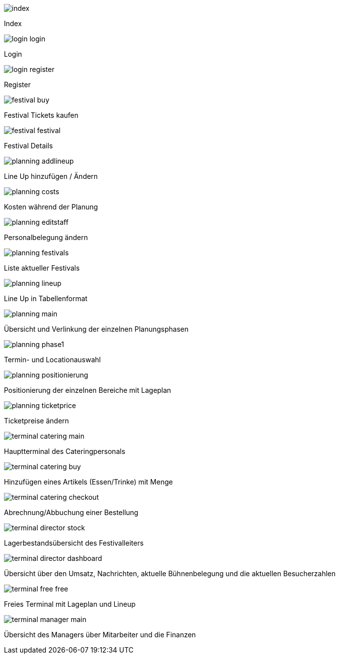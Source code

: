 
image::uebergang/index.png[]

Index

image::uebergang/login_login.png[]

Login

image::uebergang/login_register.png[]

Register

image::uebergang/festival_buy.png[]

Festival Tickets kaufen

image::uebergang/festival_festival.png[]

Festival Details

image::uebergang/planning_addlineup.png[]

Line Up hinzufügen / Ändern

image::uebergang/planning_costs.png[]

Kosten während der Planung

image::uebergang/planning_editstaff.png[]

Personalbelegung ändern

image::uebergang/planning_festivals.png[]

Liste aktueller Festivals

image::uebergang/planning_lineup.png[]

Line Up in Tabellenformat

image::uebergang/planning_main.png[]

Übersicht und Verlinkung der einzelnen Planungsphasen

image::uebergang/planning_phase1.png[]

Termin- und Locationauswahl

image::uebergang/planning_positionierung.png[]

Positionierung der einzelnen Bereiche mit Lageplan

image::uebergang/planning_ticketprice.png[]

Ticketpreise ändern

image::uebergang/terminal_catering_main.png[]

Hauptterminal des Cateringpersonals

image::uebergang/terminal_catering_buy.png[]

Hinzufügen eines Artikels (Essen/Trinke) mit Menge

image::uebergang/terminal_catering_checkout.png[]

Abrechnung/Abbuchung einer Bestellung

image::uebergang/terminal_director_stock.png[]

Lagerbestandsübersicht des Festivalleiters

image::uebergang/terminal_director_dashboard.png[]

Übersicht über den Umsatz, Nachrichten, aktuelle Bühnenbelegung und die aktuellen Besucherzahlen

image::uebergang/terminal_free_free.png[]

Freies Terminal mit Lageplan und Lineup

image::uebergang/terminal_manager_main.png[]

Übersicht des Managers über Mitarbeiter und die Finanzen
